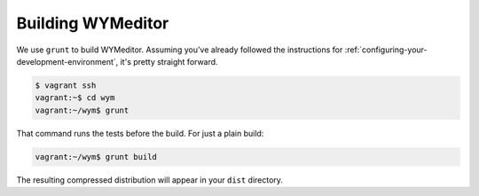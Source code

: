 Building WYMeditor
==================

We use ``grunt`` to build WYMeditor.
Assuming you've already followed the instructions for
:ref:`configuring-your-development-environment`,
it's pretty straight forward.

.. code-block:: shell-session

    $ vagrant ssh
    vagrant:~$ cd wym
    vagrant:~/wym$ grunt

That command runs the tests before the build.
For just a plain build:

.. code-block:: shell-session

    vagrant:~/wym$ grunt build

The resulting compressed distribution will appear in your ``dist`` directory.
